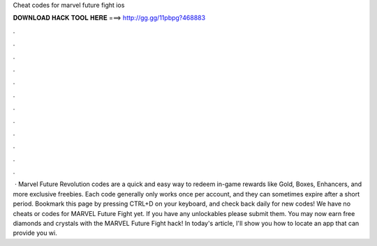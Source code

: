 Cheat codes for marvel future fight ios

𝐃𝐎𝐖𝐍𝐋𝐎𝐀𝐃 𝐇𝐀𝐂𝐊 𝐓𝐎𝐎𝐋 𝐇𝐄𝐑𝐄 ===> http://gg.gg/11pbpg?468883

.

.

.

.

.

.

.

.

.

.

.

.

 · Marvel Future Revolution codes are a quick and easy way to redeem in-game rewards like Gold, Boxes, Enhancers, and more exclusive freebies. Each code generally only works once per account, and they can sometimes expire after a short period. Bookmark this page by pressing CTRL+D on your keyboard, and check back daily for new codes! We have no cheats or codes for MARVEL Future Fight yet. If you have any unlockables please submit them. You may now earn free diamonds and crystals with the MARVEL Future Fight hack! In today's article, I'll show you how to locate an app that can provide you wi.